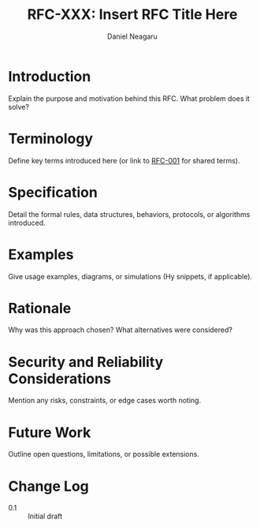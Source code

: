 #+TITLE: RFC-XXX: Insert RFC Title Here
#+RFC-ID: XXX
#+STATUS: Draft
#+AUTHOR: Daniel Neagaru
#+CREATED: <2025-04-07>
#+LAST-MODIFIED: <2025-04-07>
#+VERSION: 0.1
#+DEPENDS-ON:
#+SUPERSEDES:
#+ABSTRACT: A brief summary of what this RFC defines.

* Introduction
:PROPERTIES:
:ID:       6afd28c6-3206-4d21-87a1-1c4b0480b200
:END:
Explain the purpose and motivation behind this RFC. What problem does it solve?

* Terminology
:PROPERTIES:
:ID:       046ea6a2-3593-41e8-958a-d8aebaddc14d
:END:
Define key terms introduced here (or link to [[rfc:001][RFC-001]] for shared terms).

* Specification
:PROPERTIES:
:ID:       04838f85-4299-49f8-a622-4d6f56ad730e
:END:
Detail the formal rules, data structures, behaviors, protocols, or algorithms introduced.

* Examples
:PROPERTIES:
:ID:       f82275fe-2f74-46fd-b098-ecd3120de56a
:END:
Give usage examples, diagrams, or simulations (Hy snippets, if applicable).

* Rationale
:PROPERTIES:
:ID:       e585346f-c1a8-41d5-b0ef-7ab2e10198b6
:END:
Why was this approach chosen? What alternatives were considered?

* Security and Reliability Considerations
:PROPERTIES:
:ID:       0b30165b-8201-4cd9-9715-421520f2fdeb
:END:
Mention any risks, constraints, or edge cases worth noting.

* Future Work
:PROPERTIES:
:ID:       0be8e091-86db-49ea-b814-3e03b3a97074
:END:
Outline open questions, limitations, or possible extensions.

* Change Log
:PROPERTIES:
:ID:       97f49a91-3d52-4c3e-baa4-727f90727ae1
:END:
- 0.1 :: Initial draft
